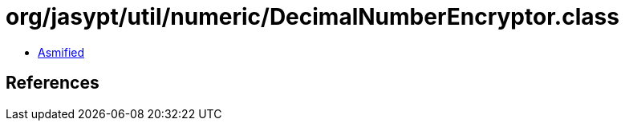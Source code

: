 = org/jasypt/util/numeric/DecimalNumberEncryptor.class

 - link:DecimalNumberEncryptor-asmified.java[Asmified]

== References

